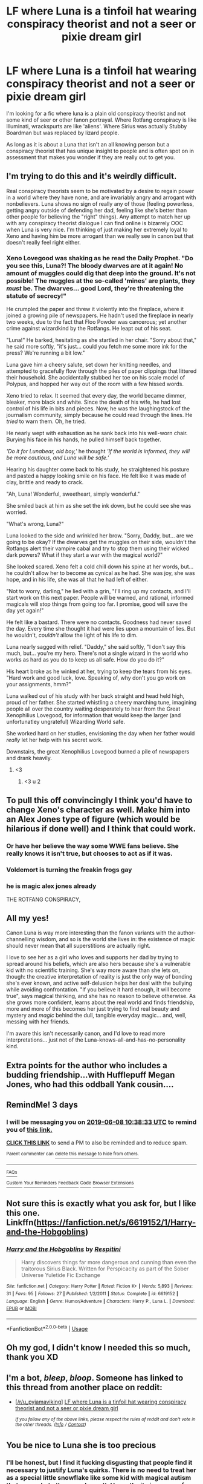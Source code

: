 #+TITLE: LF where Luna is a tinfoil hat wearing conspiracy theorist and not a seer or pixie dream girl

* LF where Luna is a tinfoil hat wearing conspiracy theorist and not a seer or pixie dream girl
:PROPERTIES:
:Author: Rift-Warden
:Score: 127
:DateUnix: 1559720449.0
:DateShort: 2019-Jun-05
:FlairText: Request
:END:
I'm looking for a fic where luna is a plain old conspiracy theorist and not some kind of seer or other fanon portrayal. Where Rotfang conspiracy is like Illuminati, wrackspurts are like 'aliens'. Where Sirius was actually Stubby Boardman but was replaced by lizard people.

As long as it is about a Luna that isn't an all knowing person but a conspiracy theorist that has unique insight to people and is often spot on in assessment that makes you wonder if they are really out to get you.


** I'm trying to do this and it's weirdly difficult.

Real conspiracy theorists seem to be motivated by a desire to regain power in a world where they have none, and are invariably angry and arrogant with nonbelievers. Luna shows no sign of really any of those (feeling powerless, getting angry outside of defending her dad, feeling like she's better than other people for believing the "right" things). Any attempt to match her up with any conspiracy theorist dialogue I can find online is bizarrely OOC when Luna is very nice. I'm thinking of just making her extremely loyal to Xeno and having him be more arrogant than we really see in canon but that doesn't really feel right either.
:PROPERTIES:
:Author: BernotAndJakob
:Score: 52
:DateUnix: 1559737200.0
:DateShort: 2019-Jun-05
:END:

*** Xeno Lovegood was shaking as he read the Daily Prophet. "Do you see this, Luna?! The bloody dwarves are at it again! No amount of muggles could dig that deep into the ground. It's not possible! The muggles at the so-called 'mines' are plants, they /must/ be. The dwarves... good Lord, they're threatening the statute of secrecy!"

He crumpled the paper and threw it violently into the fireplace, where it joined a growing pile of newspapers. He hadn't used the fireplace in nearly two weeks, due to the fact that Floo Powder was cancerous; yet another crime against wizardkind by the Rotfangs. He leapt out of his seat.

"Luna!" He barked, hesitating as she startled in her chair. "Sorry about that," he said more softly, "it's just... could you fetch me some more ink for the press? We're running a bit low."

Luna gave him a cheery salute, set down her knitting needles, and attempted to gracefully flow through the piles of paper clippings that littered their household. She accidentally stubbed her toe on his scale model of Polypus, and hopped her way out of the room with a few hissed words.

Xeno tried to relax. It seemed that every day, the world became dimmer, bleaker, more black and white. Since the death of his wife, he had lost control of his life in bits and pieces. Now, he was the laughingstock of the journalism community, simply because he could read through the lines. He /tried/ to warn them. Oh, he tried.

He nearly wept with exhaustion as he sank back into his well-worn chair. Burying his face in his hands, he pulled himself back together.

/'Do it for Lunabear, old boy,'/ he thought /'If the world is informed, they will be more cautious, and Luna will be safe.'/

Hearing his daughter come back to his study, he straightened his posture and pasted a happy looking smile on his face. He felt like it was made of clay, brittle and ready to crack.

"Ah, Luna! Wonderful, sweetheart, simply wonderful."

She smiled back at him as she set the ink down, but he could see she was worried.

"What's wrong, Luna?"

Luna looked to the side and wrinkled her brow. "Sorry, Daddy, but... are we going to be okay? If the dwarves get the muggles on their side, wouldn't the Rotfangs alert their vampire cabal and try to stop them using their wicked dark powers? What if they start a war with the magical world?"

She looked scared. Xeno felt a cold chill down his spine at her words, but... he couldn't allow her to become as cynical as he had. She was joy, she was hope, and in his life, she was all that he had left of either.

"Not to worry, darling," he lied with a grin, "I'll ring up my contacts, and I'll start work on this next paper. People will be warned, and rational, informed magicals will stop things from going too far. I promise, good will save the day yet again!"

He felt like a bastard. There were no contacts. Goodness had never saved the day. Every time she thought it had were lies upon a mountain of lies. But he wouldn't, /couldn't/ allow the light of his life to dim.

Luna nearly sagged with relief. "Daddy," she said softly, "I don't say this much, but... you're my hero. There's not a single wizard in the world who works as hard as you do to keep us all safe. How do you do it?"

His heart broke as he winked at her, trying to keep the tears from his eyes. "Hard work and good luck, love. Speaking of, why don't you go work on your assignments, hmm?"

Luna walked out of his study with her back straight and head held high, proud of her father. She started whistling a cheery marching tune, imagining people all over the country waiting desperately to hear from the Great Xenophilius Lovegood, for information that would keep the larger (and unfortunatley ungrateful) Wizarding World safe.

She worked hard on her studies, envisioning the day when her father would /really/ let her help with his secret work.

Downstairs, the great Xenophilius Lovegood burned a pile of newspapers and drank heavily.
:PROPERTIES:
:Author: PterodactylFunk
:Score: 22
:DateUnix: 1559764358.0
:DateShort: 2019-Jun-06
:END:

**** <3
:PROPERTIES:
:Author: BernotAndJakob
:Score: 4
:DateUnix: 1559770908.0
:DateShort: 2019-Jun-06
:END:

***** <3 u 2
:PROPERTIES:
:Author: PterodactylFunk
:Score: 6
:DateUnix: 1559771519.0
:DateShort: 2019-Jun-06
:END:


** To pull this off convincingly I think you'd have to change Xeno's character as well. Make him into an Alex Jones type of figure (which would be hilarious if done well) and I think that could work.
:PROPERTIES:
:Author: Kabraxius
:Score: 19
:DateUnix: 1559739265.0
:DateShort: 2019-Jun-05
:END:

*** Or have her believe the way some WWE fans believe. She really knows it isn't true, but chooses to act as if it was.
:PROPERTIES:
:Author: AnIndividualist
:Score: 12
:DateUnix: 1559742985.0
:DateShort: 2019-Jun-05
:END:


*** Voldemort is turning the freakin frogs gay
:PROPERTIES:
:Author: Axii2827
:Score: 9
:DateUnix: 1559766009.0
:DateShort: 2019-Jun-06
:END:


*** he is magic alex jones already

THE ROTFANG CONSPIRACY,
:PROPERTIES:
:Author: CommanderL3
:Score: 5
:DateUnix: 1559747680.0
:DateShort: 2019-Jun-05
:END:


** All my yes!

Canon Luna is way more interesting than the fanon variants with the author-channelling wisdom, and so is the world she lives in: the existence of magic should never mean that all superstitions are actually right.

I love to see her as a girl who loves and supports her dad by trying to spread around his beliefs, which are also hers because she's a vulnerable kid with no scientific training. She's way more aware than she lets on, though: the creative interpretation of reality is just the only way of bonding she's ever known, and active self-delusion helps her deal with the bullying while avoiding confrontation. "If you believe it hard enough, it will become true", says magical thinking, and she has no reason to believe otherwise. As she grows more confident, learns about the real world and finds friendship, more and more of this becomes her just trying to find real beauty and mystery and /magic/ behind the dull, tangible everyday magic... and, well, messing with her friends.

I'm aware this isn't necessarily canon, and I'd love to read more interpretations... just not of the Luna-knows-all-and-has-no-personality kind.
:PROPERTIES:
:Author: wordbug
:Score: 16
:DateUnix: 1559741043.0
:DateShort: 2019-Jun-05
:END:


** Extra points for the author who includes a budding friendship...with Hufflepuff Megan Jones, who had this oddball Yank cousin....
:PROPERTIES:
:Author: BMeph
:Score: 5
:DateUnix: 1559760425.0
:DateShort: 2019-Jun-05
:END:


** RemindMe! 3 days
:PROPERTIES:
:Author: 15_Redstones
:Score: 1
:DateUnix: 1559731095.0
:DateShort: 2019-Jun-05
:END:

*** I will be messaging you on [[http://www.wolframalpha.com/input/?i=2019-06-08%2010:38:33%20UTC%20To%20Local%20Time][*2019-06-08 10:38:33 UTC*]] to remind you of [[https://www.reddit.com/r/HPfanfiction/comments/bwzy2o/lf_where_luna_is_a_tinfoil_hat_wearing_conspiracy/eq28hoj/][*this link.*]]

[[http://np.reddit.com/message/compose/?to=RemindMeBot&subject=Reminder&message=%5Bhttps://www.reddit.com/r/HPfanfiction/comments/bwzy2o/lf_where_luna_is_a_tinfoil_hat_wearing_conspiracy/eq28hoj/%5D%0A%0ARemindMe!%20%203%20days][*CLICK THIS LINK*]] to send a PM to also be reminded and to reduce spam.

^{Parent commenter can} [[http://np.reddit.com/message/compose/?to=RemindMeBot&subject=Delete%20Comment&message=Delete!%20eq28ip4][^{delete this message to hide from others.}]]

--------------

[[http://np.reddit.com/r/RemindMeBot/comments/24duzp/remindmebot_info/][^{FAQs}]]

[[http://np.reddit.com/message/compose/?to=RemindMeBot&subject=Reminder&message=%5BLINK%20INSIDE%20SQUARE%20BRACKETS%20else%20default%20to%20FAQs%5D%0A%0ANOTE:%20Don't%20forget%20to%20add%20the%20time%20options%20after%20the%20command.%0A%0ARemindMe!][^{Custom}]]
[[http://np.reddit.com/message/compose/?to=RemindMeBot&subject=List%20Of%20Reminders&message=MyReminders!][^{Your Reminders}]]
[[http://np.reddit.com/message/compose/?to=RemindMeBotWrangler&subject=Feedback][^{Feedback}]]
[[https://github.com/SIlver--/remindmebot-reddit][^{Code}]]
[[https://np.reddit.com/r/RemindMeBot/comments/4kldad/remindmebot_extensions/][^{Browser Extensions}]]
:PROPERTIES:
:Author: RemindMeBot
:Score: 1
:DateUnix: 1559731115.0
:DateShort: 2019-Jun-05
:END:


** Not sure this is exactly what you ask for, but I like this one. Linkffn([[https://fanfiction.net/s/6619152/1/Harry-and-the-Hobgoblins]])
:PROPERTIES:
:Author: AnIndividualist
:Score: 1
:DateUnix: 1559735027.0
:DateShort: 2019-Jun-05
:END:

*** [[https://www.fanfiction.net/s/6619152/1/][*/Harry and the Hobgoblins/*]] by [[https://www.fanfiction.net/u/1374597/Respitini][/Respitini/]]

#+begin_quote
  Harry discovers things far more dangerous and cunning than even the traitorous Sirius Black. Written for Perspicacity as part of the Sober Universe Yuletide Fic Exchange
#+end_quote

^{/Site/:} ^{fanfiction.net} ^{*|*} ^{/Category/:} ^{Harry} ^{Potter} ^{*|*} ^{/Rated/:} ^{Fiction} ^{K+} ^{*|*} ^{/Words/:} ^{5,893} ^{*|*} ^{/Reviews/:} ^{31} ^{*|*} ^{/Favs/:} ^{95} ^{*|*} ^{/Follows/:} ^{27} ^{*|*} ^{/Published/:} ^{1/2/2011} ^{*|*} ^{/Status/:} ^{Complete} ^{*|*} ^{/id/:} ^{6619152} ^{*|*} ^{/Language/:} ^{English} ^{*|*} ^{/Genre/:} ^{Humor/Adventure} ^{*|*} ^{/Characters/:} ^{Harry} ^{P.,} ^{Luna} ^{L.} ^{*|*} ^{/Download/:} ^{[[http://www.ff2ebook.com/old/ffn-bot/index.php?id=6619152&source=ff&filetype=epub][EPUB]]} ^{or} ^{[[http://www.ff2ebook.com/old/ffn-bot/index.php?id=6619152&source=ff&filetype=mobi][MOBI]]}

--------------

*FanfictionBot*^{2.0.0-beta} | [[https://github.com/tusing/reddit-ffn-bot/wiki/Usage][Usage]]
:PROPERTIES:
:Author: FanfictionBot
:Score: 1
:DateUnix: 1559735046.0
:DateShort: 2019-Jun-05
:END:


** Oh my god, I didn't know I needed this so much, thank you XD
:PROPERTIES:
:Author: MaxwellDubz
:Score: 1
:DateUnix: 1559767080.0
:DateShort: 2019-Jun-06
:END:


** I'm a bot, /bleep/, /bloop/. Someone has linked to this thread from another place on reddit:

- [[[/r/u_pyjamaviking]]] [[https://www.reddit.com/r/u_pyjamaviking/comments/bx0ktc/lf_where_luna_is_a_tinfoil_hat_wearing_conspiracy/][LF where Luna is a tinfoil hat wearing conspiracy theorist and not a seer or pixie dream girl]]

 /^{If you follow any of the above links, please respect the rules of reddit and don't vote in the other threads.} ^{([[/r/TotesMessenger][Info]]} ^{/} ^{[[/message/compose?to=/r/TotesMessenger][Contact]])}/
:PROPERTIES:
:Author: TotesMessenger
:Score: 1
:DateUnix: 1559726676.0
:DateShort: 2019-Jun-05
:END:


** You be nice to Luna she is too precious
:PROPERTIES:
:Author: RisingEarth
:Score: -5
:DateUnix: 1559724712.0
:DateShort: 2019-Jun-05
:END:

*** I'll be honest, but I find it fucking disgusting that people find it necessary to justify Luna's quirks. There is no need to treat her as a special little snowflake like some kid with magical autism that sees what other people can't. Honestly, it pisses me of that her presence must be explained as a girl misunderstood with seer powers or magic sight. Unless it's plot relevant, there's no reason to treat her any less like that bullied kid that wears weird clothing to ward off evil or believes that big foot and nessie actually exist. She's not mentally ill or disabled, she's a brutally honest and not a shy awkward person but rather a very confident and self assured one. A person who gives wise words or life lessons and has a unique understanding of people.

She's that weird kid in class that believes in aliens, Trump is lizard person but I'd hang out with her since she's a nice a fun person to be around despite her telling you that the moon landing is staged. Such beliefs rarely come up in conversation and would usually be 'did you know' type of greeting but that doesn't mean it's all they talk about. There is no reason to change just to be pixie dream girl.

It's RUDE that people feel the need to justify her presence or being friends with the golden trio. That she has to be something more.
:PROPERTIES:
:Author: Rift-Warden
:Score: 35
:DateUnix: 1559730035.0
:DateShort: 2019-Jun-05
:END:

**** I agree that it is a tad sad that people feel the need to change her when she's perfect as she is.

I would definitely go into many hour long arguments over the burden of proof and when it is reasonable to believe something, but I think I would fall apart the second she gives me a sad look. 0
:PROPERTIES:
:Author: RisingEarth
:Score: 12
:DateUnix: 1559730123.0
:DateShort: 2019-Jun-05
:END:

***** You're sad people are changing things compared to Canon in a fanfic?!
:PROPERTIES:
:Author: AnIndividualist
:Score: 3
:DateUnix: 1559734882.0
:DateShort: 2019-Jun-05
:END:

****** Well, fics should only change stuff from canon for a reason (premise of the fic), or as a consequence of in-fic actions. Changing a character for no in-universe reason but for some other sake in an unnecessary way is rather poor practice - it's will be either some form of glorification or bashing of the canon counterpart.
:PROPERTIES:
:Author: Von_Usedom
:Score: -2
:DateUnix: 1559737047.0
:DateShort: 2019-Jun-05
:END:

******* I disagree. A fic should tell a compelling story first and foremost. The rest is only flavor.
:PROPERTIES:
:Author: AnIndividualist
:Score: 10
:DateUnix: 1559737728.0
:DateShort: 2019-Jun-05
:END:


**** Luna the Troll is the best interpretation of her character.
:PROPERTIES:
:Author: lord_geryon
:Score: 2
:DateUnix: 1559736931.0
:DateShort: 2019-Jun-05
:END:


*** Doesn't mean she's not crazy
:PROPERTIES:
:Author: LiriStorm
:Score: 10
:DateUnix: 1559726785.0
:DateShort: 2019-Jun-05
:END:


** For love of magic by Noodlehammer [[https://m.fanfiction.net/s/11669575/1/For-Love-of-Magic]] Honestly one of my favorite fics. It's great if you have not read it I 100% recommend it.
:PROPERTIES:
:Author: Dizzytopian
:Score: 0
:DateUnix: 1559760584.0
:DateShort: 2019-Jun-05
:END:

*** The first 80% are great, but the author managed to completely ruin the ending...
:PROPERTIES:
:Author: 15_Redstones
:Score: 1
:DateUnix: 1559847116.0
:DateShort: 2019-Jun-06
:END:
